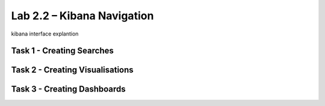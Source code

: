 .. |labmodule| replace:: 2
.. |labnum| replace:: 2
.. |labdot| replace:: |labmodule|\ .\ |labnum|
.. |labund| replace:: |labmodule|\ _\ |labnum|
.. |labname| replace:: Lab\ |labdot|
.. |labnameund| replace:: Lab\ |labund|

Lab |labmodule|\.\ |labnum| – Kibana Navigation
~~~~~~~~~~~~~~~~~~~~~~~~~~~~~~~~~~~~~~~~~~~~~~~

kibana interface explantion

Task 1 - Creating Searches
^^^^^^^^^^^^^^^^^^^^^^^^^^

Task 2 - Creating Visualisations
^^^^^^^^^^^^^^^^^^^^^^^^^^^^^^^^

Task 3 - Creating Dashboards
^^^^^^^^^^^^^^^^^^^^^^^^^^^^
